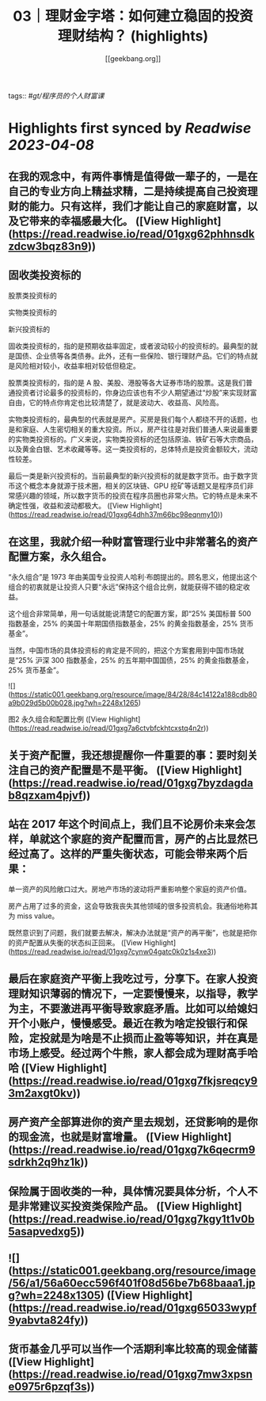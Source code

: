 :PROPERTIES:
:title: 03｜理财金字塔：如何建立稳固的投资理财结构？ (highlights)
:author: [[geekbang.org]]
:full-title: "03｜理财金字塔：如何建立稳固的投资理财结构？"
:category: #articles
:url: https://time.geekbang.org/column/article/395874
:END:
tags:: #[[gt/程序员的个人财富课]]

* Highlights first synced by [[Readwise]] [[2023-04-08]]
** 在我的观念中，有两件事情是值得做一辈子的，一是在自己的专业方向上精益求精，二是持续提高自己投资理财的能力。只有这样，我们才能让自己的家庭财富，以及它带来的幸福感最大化。 ([View Highlight](https://read.readwise.io/read/01gxg62phhnsdkzdcw3bqz83n9))
** 固收类投资标的

股票类投资标的

实物类投资标的

新兴投资标的

固收类投资标的，指的是预期收益率固定，或者波动较小的投资标的。最典型的就是国债、企业债等各类债券。此外，还有一些保险、银行理财产品。它们的特点就是风险相对较小，收益率相对较低但稳定。

股票类投资标的，指的是 A 股、美股、港股等各大证券市场的股票。这是我们普通投资者讨论最多的投资标的，你身边应该也有不少人期望通过“炒股”来实现财富自由，它的特点你肯定也比较清楚了，就是波动大、收益高、风险高。

实物类投资标的，最典型的代表就是房产。买房是我们每个人都绕不开的话题，也是和家庭、人生密切相关的重大投资。所以，房产往往是对我们普通人来说最重要的实物类投资标的。广义来说，实物类投资标的还包括原油、铁矿石等大宗商品，以及黄金白银、艺术收藏等等。这一类投资标的，总体特点是投资金额较大，流动性较差。

最后一类是新兴投资标的。当前最典型的新兴投资标的就是数字货币。由于数字货币这个概念本身就源于技术圈，相关的区块链、GPU 挖矿等话题又是程序员们非常感兴趣的领域，所以数字货币的投资在程序员圈也非常火热。它的特点是未来不确定性强，收益和波动都极大。 ([View Highlight](https://read.readwise.io/read/01gxg64dhh37m66bc98eqnmy10))
** 在这里，我就介绍一种财富管理行业中非常著名的资产配置方案，永久组合。

“永久组合”是 1973 年由美国专业投资人哈利·布朗提出的。顾名思义，他提出这个组合的初衷就是让投资人只要“永远”保持这个组合比例，就能获得不错的稳定收益。

这个组合非常简单，用一句话就能说清楚它的配置方案，即“25% 美国标普 500 指数基金，25% 的美国十年期国债指数基金，25% 的黄金指数基金，25% 货币基金”。

当然，中国市场的具体投资标的肯定是不同的，把这个方案套用到中国市场就是“25% 沪深 300 指数基金，25% 的五年期中国国债，25% 的黄金指数基金，25% 货币基金”。

![](https://static001.geekbang.org/resource/image/84/28/84c14122a188cdb80a9b029d5b00b028.jpg?wh=2248x1265)

图2 永久组合和配置比例 ([View Highlight](https://read.readwise.io/read/01gxg7a6ctvbfckhtcxstq4n2r))
** 关于资产配置，我还想提醒你一件重要的事：要时刻关注自己的资产配置是不是平衡。 ([View Highlight](https://read.readwise.io/read/01gxg7byzdagdab8qzxam4pjvf))
** 站在 2017 年这个时间点上，我们且不论房价未来会怎样，单就这个家庭的资产配置而言，房产的占比显然已经过高了。这样的严重失衡状态，可能会带来两个后果：

单一资产的风险敞口过大。房地产市场的波动将严重影响整个家庭的资产价值。

房产占用了过多的资金，这会导致我丧失其他领域的很多投资机会。我通俗地称其为 miss value。

既然意识到了问题，我们就要去解决，解决办法就是“资产的再平衡”，也就是把你的资产配置从失衡的状态纠正回来。 ([View Highlight](https://read.readwise.io/read/01gxg7cynw04gatc0k0z1s4xe3))
** 最后在家庭资产平衡上我吃过亏，分享下。在家人投资理财知识薄弱的情况下，一定要慢慢来，以指导，教学为主，不要激进再平衡导致家庭矛盾。比如可以给媳妇开个小账户，慢慢感受。最近在教为啥定投银行和保险，定投就是为啥是不止损而止盈等等知识，并在真是市场上感受。经过两个牛熊，家人都会成为理财高手哈哈 ([View Highlight](https://read.readwise.io/read/01gxg7fkjsreqcy93m2axgt0kv))
** 房产资产全部算进你的资产里去规划，还贷影响的是你的现金流，也就是财富增量。 ([View Highlight](https://read.readwise.io/read/01gxg7k6qecrm9sdrkh2q9hz1k))
** 保险属于固收类的一种，具体情况要具体分析，个人不是非常建议买投资类保险产品。 ([View Highlight](https://read.readwise.io/read/01gxg7kgy1t1v0b5asapvedxg5))
** ![](https://static001.geekbang.org/resource/image/56/a1/56a60ecc596f401f08d56be7b68baaa1.jpg?wh=2248x1305) ([View Highlight](https://read.readwise.io/read/01gxg65033wypf9yabvta824fy))
** 货币基金几乎可以当作一个活期利率比较高的现金储蓄 ([View Highlight](https://read.readwise.io/read/01gxg7mw3xpsne0975r6pzqf3s))